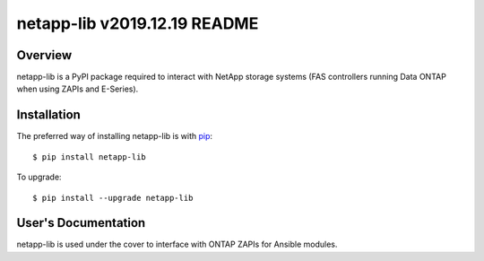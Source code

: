 ====================================
netapp-lib v2019.12.19 README
====================================

.. highlight:: bash

Overview
========

netapp-lib is a PyPI package required to interact with NetApp storage systems
(FAS controllers running Data ONTAP when using ZAPIs and E-Series).


Installation
============

The preferred way of installing netapp-lib is with `pip <http://pypi.python
.org/pypi/pip>`_::

 $ pip install netapp-lib

To upgrade::

 $ pip install --upgrade netapp-lib

User's Documentation
====================
netapp-lib is used under the cover to interface with ONTAP ZAPIs
for Ansible modules.
